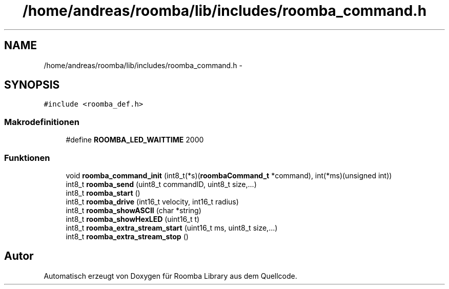 .TH "/home/andreas/roomba/lib/includes/roomba_command.h" 3 "Fre Okt 11 2013" "Roomba Library" \" -*- nroff -*-
.ad l
.nh
.SH NAME
/home/andreas/roomba/lib/includes/roomba_command.h \- 
.SH SYNOPSIS
.br
.PP
\fC#include <roomba_def\&.h>\fP
.br

.SS "Makrodefinitionen"

.in +1c
.ti -1c
.RI "#define \fBROOMBA_LED_WAITTIME\fP   2000"
.br
.in -1c
.SS "Funktionen"

.in +1c
.ti -1c
.RI "void \fBroomba_command_init\fP (int8_t(*s)(\fBroombaCommand_t\fP *command), int(*ms)(unsigned int))"
.br
.ti -1c
.RI "int8_t \fBroomba_send\fP (uint8_t commandID, uint8_t size,\&.\&.\&.)"
.br
.ti -1c
.RI "int8_t \fBroomba_start\fP ()"
.br
.ti -1c
.RI "int8_t \fBroomba_drive\fP (int16_t velocity, int16_t radius)"
.br
.ti -1c
.RI "int8_t \fBroomba_showASCII\fP (char *string)"
.br
.ti -1c
.RI "int8_t \fBroomba_showHexLED\fP (uint16_t t)"
.br
.ti -1c
.RI "int8_t \fBroomba_extra_stream_start\fP (uint16_t ms, uint8_t size,\&.\&.\&.)"
.br
.ti -1c
.RI "int8_t \fBroomba_extra_stream_stop\fP ()"
.br
.in -1c
.SH "Autor"
.PP 
Automatisch erzeugt von Doxygen für Roomba Library aus dem Quellcode\&.
